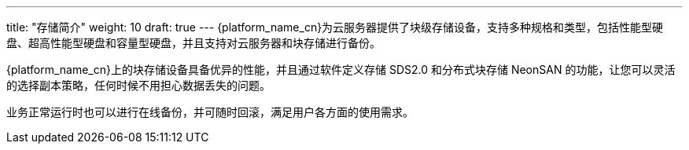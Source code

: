 ---
title: "存储简介"
weight: 10
draft: true
---
{platform_name_cn}为云服务器提供了块级存储设备，支持多种规格和类型，包括性能型硬盘、超高性能型硬盘和容量型硬盘，并且支持对云服务器和块存储进行备份。

{platform_name_cn}上的块存储设备具备优异的性能，并且通过软件定义存储 SDS2.0 和分布式块存储 NeonSAN 的功能，让您可以灵活的选择副本策略，任何时候不用担心数据丢失的问题。

业务正常运行时也可以进行在线备份，并可随时回滚，满足用户各方面的使用需求。
